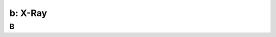 .. _xray:

---------------------------------------------------------
b: X-Ray
---------------------------------------------------------



B
++++++++
